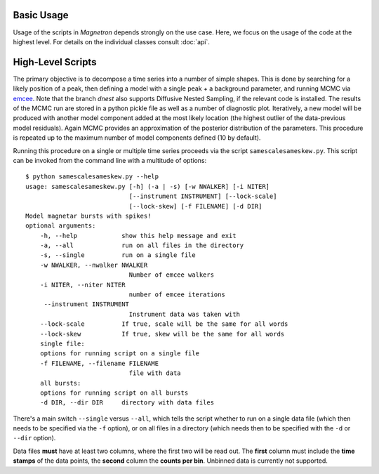 

Basic Usage
============

Usage of the scripts in *Magnetron* depends strongly on the use case. Here, we focus on the
usage of the code at the highest level. For details on the individual classes consult :doc:`api`.


High-Level Scripts
===================

The primary objective is to decompose a time series into a number of simple shapes. This is done
by searching for a likely position of a peak, then defining a model with a single peak + a background
parameter, and running MCMC via `emcee <http://dan.iel.fm/emcee/current/>`_. Note that the branch *dnest*
also supports Diffusive Nested Sampling, if the relevant code is installed.
The results of the MCMC run are stored in a python pickle file as well as a number of diagnostic plot. 
Iteratively, a new model will be produced with another model component added at the most likely location
(the highest outlier of the data-previous model residuals). Again MCMC provides an approximation of the posterior
distribution of the parameters. This procedure is repeated up to the maximum number of model components defined
(10 by default). 

Running this procedure on a single or multiple time series proceeds via the script ``samescalesameskew.py``. 
This script can be invoked from the command line with a multitude of options::

    $ python samescalesameskew.py --help
    usage: samescalesameskew.py [-h] (-a | -s) [-w NWALKER] [-i NITER]
                                [--instrument INSTRUMENT] [--lock-scale]
                                [--lock-skew] [-f FILENAME] [-d DIR]
    Model magnetar bursts with spikes!
    optional arguments:
        -h, --help            show this help message and exit
        -a, --all             run on all files in the directory
        -s, --single          run on a single file
        -w NWALKER, --nwalker NWALKER
                                Number of emcee walkers
        -i NITER, --niter NITER
                                number of emcee iterations
         --instrument INSTRUMENT
                                Instrument data was taken with
        --lock-scale          If true, scale will be the same for all words
        --lock-skew           If true, skew will be the same for all words
        single file:
        options for running script on a single file
        -f FILENAME, --filename FILENAME
                                file with data
        all bursts:
        options for running script on all bursts
        -d DIR, --dir DIR     directory with data files

There's a main switch ``--single`` versus ``--all``, which tells the script whether to
run on a single data file (which then needs to be specified via the ``-f`` option), or
on all files in a directory (which needs then to be specified with the ``-d`` or ``--dir``
option). 

Data files **must** have at least two columns, where the first two will be read out. 
The **first** column must include the **time stamps** of the data points, the **second**
column the **counts per bin**. Unbinned data is currently not supported.

 

 


